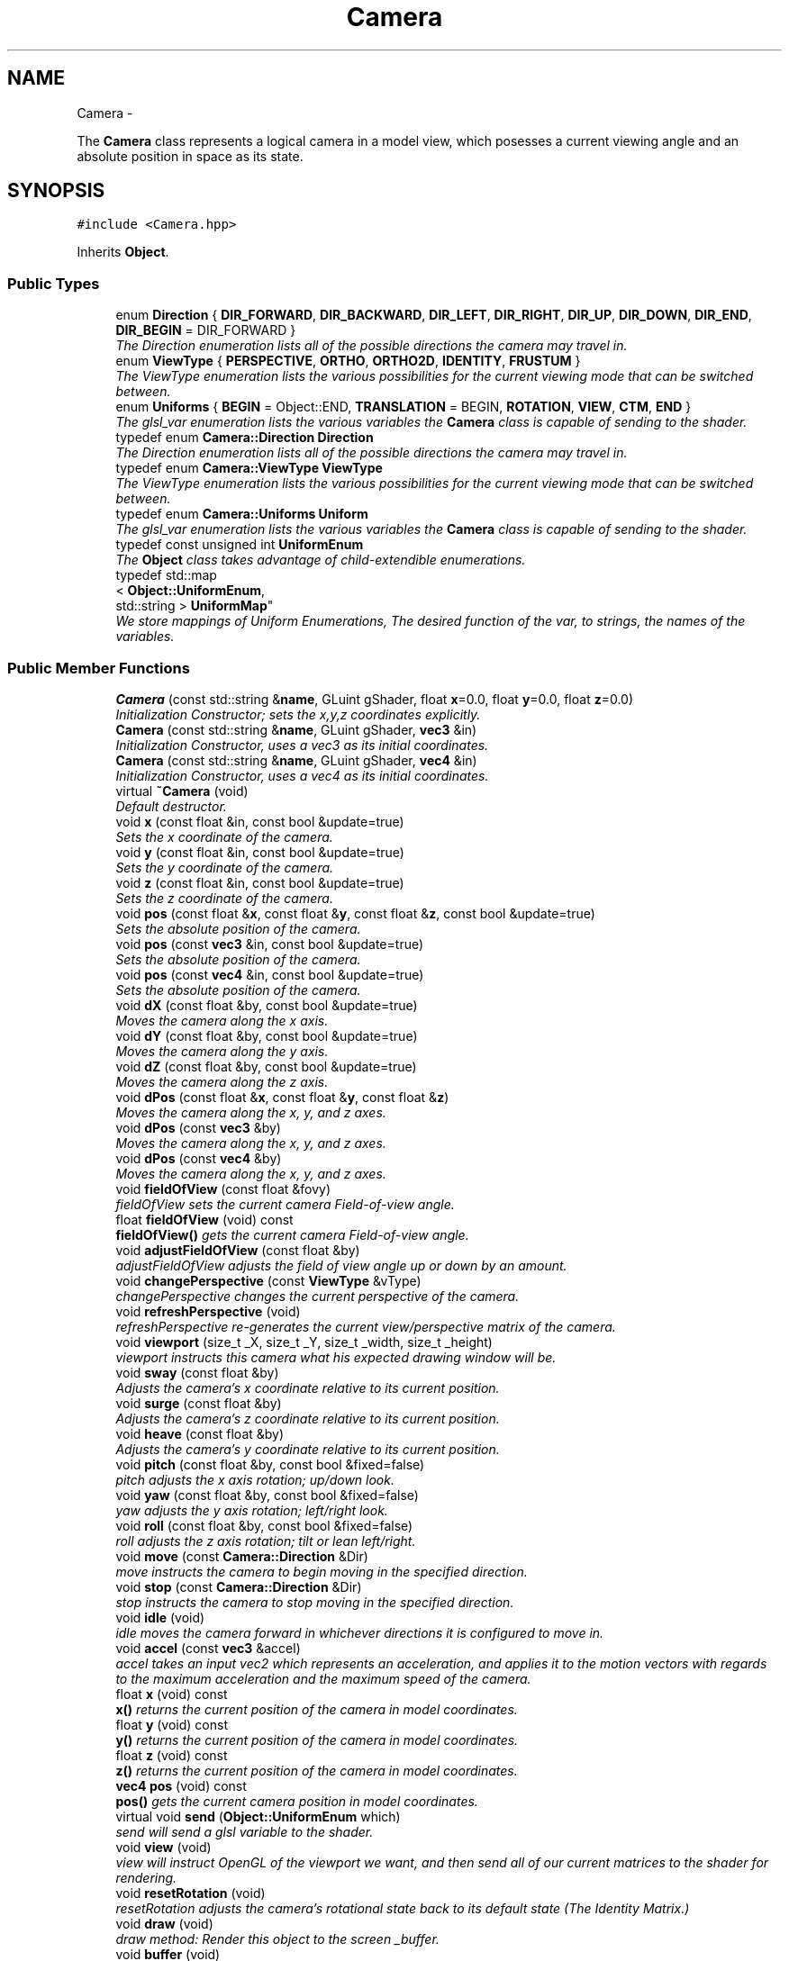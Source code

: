 .TH "Camera" 3 "Fri Mar 29 2013" "Version 31337" "HyperGrafx" \" -*- nroff -*-
.ad l
.nh
.SH NAME
Camera \- 
.PP
The \fBCamera\fP class represents a logical camera in a model view, which posesses a current viewing angle and an absolute position in space as its state\&.  

.SH SYNOPSIS
.br
.PP
.PP
\fC#include <Camera\&.hpp>\fP
.PP
Inherits \fBObject\fP\&.
.SS "Public Types"

.in +1c
.ti -1c
.RI "enum \fBDirection\fP { \fBDIR_FORWARD\fP, \fBDIR_BACKWARD\fP, \fBDIR_LEFT\fP, \fBDIR_RIGHT\fP, \fBDIR_UP\fP, \fBDIR_DOWN\fP, \fBDIR_END\fP, \fBDIR_BEGIN\fP =  DIR_FORWARD }"
.br
.RI "\fIThe Direction enumeration lists all of the possible directions the camera may travel in\&. \fP"
.ti -1c
.RI "enum \fBViewType\fP { \fBPERSPECTIVE\fP, \fBORTHO\fP, \fBORTHO2D\fP, \fBIDENTITY\fP, \fBFRUSTUM\fP }"
.br
.RI "\fIThe ViewType enumeration lists the various possibilities for the current viewing mode that can be switched between\&. \fP"
.ti -1c
.RI "enum \fBUniforms\fP { \fBBEGIN\fP =  Object::END, \fBTRANSLATION\fP =  BEGIN, \fBROTATION\fP, \fBVIEW\fP, \fBCTM\fP, \fBEND\fP }"
.br
.RI "\fIThe glsl_var enumeration lists the various variables the \fBCamera\fP class is capable of sending to the shader\&. \fP"
.ti -1c
.RI "typedef enum \fBCamera::Direction\fP \fBDirection\fP"
.br
.RI "\fIThe Direction enumeration lists all of the possible directions the camera may travel in\&. \fP"
.ti -1c
.RI "typedef enum \fBCamera::ViewType\fP \fBViewType\fP"
.br
.RI "\fIThe ViewType enumeration lists the various possibilities for the current viewing mode that can be switched between\&. \fP"
.ti -1c
.RI "typedef enum \fBCamera::Uniforms\fP \fBUniform\fP"
.br
.RI "\fIThe glsl_var enumeration lists the various variables the \fBCamera\fP class is capable of sending to the shader\&. \fP"
.ti -1c
.RI "typedef const unsigned int \fBUniformEnum\fP"
.br
.RI "\fIThe \fBObject\fP class takes advantage of child-extendible enumerations\&. \fP"
.ti -1c
.RI "typedef std::map
.br
< \fBObject::UniformEnum\fP, 
.br
std::string > \fBUniformMap\fP"
.br
.RI "\fIWe store mappings of Uniform Enumerations, The desired function of the var, to strings, the names of the variables\&. \fP"
.in -1c
.SS "Public Member Functions"

.in +1c
.ti -1c
.RI "\fBCamera\fP (const std::string &\fBname\fP, GLuint gShader, float \fBx\fP=0\&.0, float \fBy\fP=0\&.0, float \fBz\fP=0\&.0)"
.br
.RI "\fIInitialization Constructor; sets the x,y,z coordinates explicitly\&. \fP"
.ti -1c
.RI "\fBCamera\fP (const std::string &\fBname\fP, GLuint gShader, \fBvec3\fP &in)"
.br
.RI "\fIInitialization Constructor, uses a vec3 as its initial coordinates\&. \fP"
.ti -1c
.RI "\fBCamera\fP (const std::string &\fBname\fP, GLuint gShader, \fBvec4\fP &in)"
.br
.RI "\fIInitialization Constructor, uses a vec4 as its initial coordinates\&. \fP"
.ti -1c
.RI "virtual \fB~Camera\fP (void)"
.br
.RI "\fIDefault destructor\&. \fP"
.ti -1c
.RI "void \fBx\fP (const float &in, const bool &update=true)"
.br
.RI "\fISets the x coordinate of the camera\&. \fP"
.ti -1c
.RI "void \fBy\fP (const float &in, const bool &update=true)"
.br
.RI "\fISets the y coordinate of the camera\&. \fP"
.ti -1c
.RI "void \fBz\fP (const float &in, const bool &update=true)"
.br
.RI "\fISets the z coordinate of the camera\&. \fP"
.ti -1c
.RI "void \fBpos\fP (const float &\fBx\fP, const float &\fBy\fP, const float &\fBz\fP, const bool &update=true)"
.br
.RI "\fISets the absolute position of the camera\&. \fP"
.ti -1c
.RI "void \fBpos\fP (const \fBvec3\fP &in, const bool &update=true)"
.br
.RI "\fISets the absolute position of the camera\&. \fP"
.ti -1c
.RI "void \fBpos\fP (const \fBvec4\fP &in, const bool &update=true)"
.br
.RI "\fISets the absolute position of the camera\&. \fP"
.ti -1c
.RI "void \fBdX\fP (const float &by, const bool &update=true)"
.br
.RI "\fIMoves the camera along the x axis\&. \fP"
.ti -1c
.RI "void \fBdY\fP (const float &by, const bool &update=true)"
.br
.RI "\fIMoves the camera along the y axis\&. \fP"
.ti -1c
.RI "void \fBdZ\fP (const float &by, const bool &update=true)"
.br
.RI "\fIMoves the camera along the z axis\&. \fP"
.ti -1c
.RI "void \fBdPos\fP (const float &\fBx\fP, const float &\fBy\fP, const float &\fBz\fP)"
.br
.RI "\fIMoves the camera along the x, y, and z axes\&. \fP"
.ti -1c
.RI "void \fBdPos\fP (const \fBvec3\fP &by)"
.br
.RI "\fIMoves the camera along the x, y, and z axes\&. \fP"
.ti -1c
.RI "void \fBdPos\fP (const \fBvec4\fP &by)"
.br
.RI "\fIMoves the camera along the x, y, and z axes\&. \fP"
.ti -1c
.RI "void \fBfieldOfView\fP (const float &fovy)"
.br
.RI "\fIfieldOfView sets the current camera Field-of-view angle\&. \fP"
.ti -1c
.RI "float \fBfieldOfView\fP (void) const "
.br
.RI "\fI\fBfieldOfView()\fP gets the current camera Field-of-view angle\&. \fP"
.ti -1c
.RI "void \fBadjustFieldOfView\fP (const float &by)"
.br
.RI "\fIadjustFieldOfView adjusts the field of view angle up or down by an amount\&. \fP"
.ti -1c
.RI "void \fBchangePerspective\fP (const \fBViewType\fP &vType)"
.br
.RI "\fIchangePerspective changes the current perspective of the camera\&. \fP"
.ti -1c
.RI "void \fBrefreshPerspective\fP (void)"
.br
.RI "\fIrefreshPerspective re-generates the current view/perspective matrix of the camera\&. \fP"
.ti -1c
.RI "void \fBviewport\fP (size_t _X, size_t _Y, size_t _width, size_t _height)"
.br
.RI "\fIviewport instructs this camera what his expected drawing window will be\&. \fP"
.ti -1c
.RI "void \fBsway\fP (const float &by)"
.br
.RI "\fIAdjusts the camera's x coordinate relative to its current position\&. \fP"
.ti -1c
.RI "void \fBsurge\fP (const float &by)"
.br
.RI "\fIAdjusts the camera's z coordinate relative to its current position\&. \fP"
.ti -1c
.RI "void \fBheave\fP (const float &by)"
.br
.RI "\fIAdjusts the camera's y coordinate relative to its current position\&. \fP"
.ti -1c
.RI "void \fBpitch\fP (const float &by, const bool &fixed=false)"
.br
.RI "\fIpitch adjusts the x axis rotation; up/down look\&. \fP"
.ti -1c
.RI "void \fByaw\fP (const float &by, const bool &fixed=false)"
.br
.RI "\fIyaw adjusts the y axis rotation; left/right look\&. \fP"
.ti -1c
.RI "void \fBroll\fP (const float &by, const bool &fixed=false)"
.br
.RI "\fIroll adjusts the z axis rotation; tilt or lean left/right\&. \fP"
.ti -1c
.RI "void \fBmove\fP (const \fBCamera::Direction\fP &Dir)"
.br
.RI "\fImove instructs the camera to begin moving in the specified direction\&. \fP"
.ti -1c
.RI "void \fBstop\fP (const \fBCamera::Direction\fP &Dir)"
.br
.RI "\fIstop instructs the camera to stop moving in the specified direction\&. \fP"
.ti -1c
.RI "void \fBidle\fP (void)"
.br
.RI "\fIidle moves the camera forward in whichever directions it is configured to move in\&. \fP"
.ti -1c
.RI "void \fBaccel\fP (const \fBvec3\fP &accel)"
.br
.RI "\fIaccel takes an input vec2 which represents an acceleration, and applies it to the motion vectors with regards to the maximum acceleration and the maximum speed of the camera\&. \fP"
.ti -1c
.RI "float \fBx\fP (void) const "
.br
.RI "\fI\fBx()\fP returns the current position of the camera in model coordinates\&. \fP"
.ti -1c
.RI "float \fBy\fP (void) const "
.br
.RI "\fI\fBy()\fP returns the current position of the camera in model coordinates\&. \fP"
.ti -1c
.RI "float \fBz\fP (void) const "
.br
.RI "\fI\fBz()\fP returns the current position of the camera in model coordinates\&. \fP"
.ti -1c
.RI "\fBvec4\fP \fBpos\fP (void) const "
.br
.RI "\fI\fBpos()\fP gets the current camera position in model coordinates\&. \fP"
.ti -1c
.RI "virtual void \fBsend\fP (\fBObject::UniformEnum\fP which)"
.br
.RI "\fIsend will send a glsl variable to the shader\&. \fP"
.ti -1c
.RI "void \fBview\fP (void)"
.br
.RI "\fIview will instruct OpenGL of the viewport we want, and then send all of our current matrices to the shader for rendering\&. \fP"
.ti -1c
.RI "void \fBresetRotation\fP (void)"
.br
.RI "\fIresetRotation adjusts the camera's rotational state back to its default state (The Identity Matrix\&.) \fP"
.ti -1c
.RI "void \fBdraw\fP (void)"
.br
.RI "\fIdraw method: Render this object to the screen _buffer\&. \fP"
.ti -1c
.RI "void \fBbuffer\fP (void)"
.br
.RI "\fIbuffer all of our data: Vertices, TexUVs, Normals, Indices, Colors and Morph Buffers\&. \fP"
.ti -1c
.RI "void \fBbufferMorphOnly\fP (void)"
.br
.RI "\fIbuffer only the Morph-related buffers\&. \fP"
.ti -1c
.RI "void \fBdrawMode\fP (GLenum new_mode)"
.br
.RI "\fISelect a new OpenGL draw mode for this \fBObject\fP\&. \fP"
.ti -1c
.RI "void \fBtexture\fP (const char **filename)"
.br
.RI "\fIFIXME: This is a junk, nonflexible method\&. \fP"
.ti -1c
.RI "const std::string & \fBname\fP (void) const "
.br
.RI "\fIRetrieve the _name of this \fBObject\fP\&. \fP"
.ti -1c
.RI "virtual void \fBlink\fP (\fBUniformEnum\fP which, const std::string &\fBname\fP)"
.br
.RI "\fIlink a specified Uniform against the shader's variable _name\&. \fP"
.ti -1c
.RI "virtual GLuint \fBshader\fP (void)"
.br
.RI "\fIReturns the \fBObject\fP's current shader\&. \fP"
.ti -1c
.RI "virtual void \fBshader\fP (GLuint newShader)"
.br
.RI "\fISets the shader to be used by this object\&. \fP"
.ti -1c
.RI "void \fBanimation\fP (void(*anim_func)(\fBTransCache\fP &arg))"
.br
.RI "\fIApply an animation callback function to this \fBObject\fP\&. \fP"
.ti -1c
.RI "void \fBpropagate\fP (void)"
.br
.RI "\fIScene-graph changes are not automatically applied to children\&. \fP"
.ti -1c
.RI "\fBvec4\fP \fBposition\fP () const "
.br
.RI "\fIObtain the vec4 representative of the \fBObject\fP's current position in space\&. \fP"
.ti -1c
.RI "\fBObject\fP * \fBmorphTarget\fP () const "
.br
.RI "\fIRetrieve a pointer to this object's morph target\&. \fP"
.ti -1c
.RI "\fBObject\fP * \fBgenMorphTarget\fP (GLuint \fBshader\fP)"
.br
.RI "\fIInstantiate a new morphing target\&. \fP"
.ti -1c
.RI "float \fBmorphPercentage\fP () const "
.br
.RI "\fIRetrieve the morph Percentage of this object\&. \fP"
.ti -1c
.RI "void \fBmorphPercentage\fP (const float newPercentage)"
.br
.RI "\fISet the morph percentage of this \fBObject\fP\&. \fP"
.ti -1c
.RI "void \fBdestroyMorphTarget\fP ()"
.br
.RI "\fIObliterate the morph target for this object\&. \fP"
.ti -1c
.RI "int \fBnumberOfPoints\fP ()"
.br
.RI "\fIRetrieve the number of _vertices this object has\&. \fP"
.ti -1c
.RI "void \fBtextureID\fP (GLint newTextureID)"
.br
.RI "\fISet the \fBTexture\fP ID / \fBTexture\fP Unit for this \fBObject\fP\&. \fP"
.ti -1c
.RI "\fBObject\fP * \fBaddObject\fP (const std::string &objName, GLuint Object_Shader=0)"
.br
.RI "\fIaddObject creates a new \fBObject\fP with the given name and, optionally, a specified shader and adds it to the \fBScene\fP graph\&. \fP"
.ti -1c
.RI "void \fBdelObject\fP (const std::string &objName)"
.br
.RI "\fIdelObject will remove from the \fBScene\fP graph the object with the given name\&. \fP"
.ti -1c
.RI "void \fBdelObject\fP (void)"
.br
.RI "\fIdelObject with no parameters will delete the first \fBObject\fP in the \fBScene\fP\&. \fP"
.ti -1c
.RI "void \fBpopObject\fP (void)"
.br
.RI "\fIpopObject deletes the last \fBObject\fP in the \fBScene\fP\&. \fP"
.ti -1c
.RI "\fBObject\fP * \fBnext\fP (void)"
.br
.ti -1c
.RI "\fBObject\fP * \fBprev\fP (void)"
.br
.ti -1c
.RI "\fBObject\fP * \fBactive\fP (void) const "
.br
.ti -1c
.RI "\fBObject\fP * \fBoperator[]\fP (const std::string &objname)"
.br
.ti -1c
.RI "void \fBinsertObject\fP (\fBObject\fP *obj)"
.br
.RI "\fIRegister a created object with the scene graph\&. \fP"
.in -1c
.SS "Public Attributes"

.in +1c
.ti -1c
.RI "std::vector< \fBAngel::vec4\fP > \fB_vertices\fP"
.br
.RI "\fIvertex buffer\&. \fP"
.ti -1c
.RI "std::vector< \fBAngel::vec3\fP > \fB_normals\fP"
.br
.RI "\fINormals buffer\&. \fP"
.ti -1c
.RI "std::vector< unsigned int > \fB_indices\fP"
.br
.RI "\fIDraw Order Index buffer\&. \fP"
.ti -1c
.RI "std::vector< \fBAngel::vec4\fP > \fB_colors\fP"
.br
.RI "\fIColors buffer\&. \fP"
.ti -1c
.RI "std::vector< \fBAngel::vec2\fP > \fB_texUVs\fP"
.br
.RI "\fI\fBTexture\fP Coordinates buffer\&. \fP"
.ti -1c
.RI "\fBTransCache\fP \fB_trans\fP"
.br
.RI "\fIThe _trans cache encompasses the current transformational state of this object\&. \fP"
.in -1c
.SS "Protected Member Functions"

.in +1c
.ti -1c
.RI "void \fBdeleteObject\fP (\fBObject\fP *obj)"
.br
.RI "\fIVery seriously delete a child object and free his memory\&. \fP"
.in -1c
.SS "Protected Attributes"

.in +1c
.ti -1c
.RI "std::string \fB_name\fP"
.br
.RI "\fI_name is used as an identifying handle for the object\&. \fP"
.ti -1c
.RI "GLuint \fB_vao\fP"
.br
.RI "\fIVertex Array \fBObject\fP handle identifying our buffers/object\&. \fP"
.ti -1c
.RI "GLuint \fB_buffer\fP [\fBNUM_BUFFERS\fP]"
.br
.RI "\fIHandles to our buffers (Vertices, TexUVs, etc\&.) \fP"
.ti -1c
.RI "GLenum \fB_drawMode\fP"
.br
.RI "\fIDrawing mode for this object\&. \fP"
.ti -1c
.RI "bool \fB_isTextured\fP"
.br
.RI "\fIIs this object textured? \fP"
.ti -1c
.RI "float \fB_morphPercentage\fP"
.br
.RI "\fIThe percentage of the morph\&. \fP"
.ti -1c
.RI "\fBObject\fP * \fB_morphTarget\fP"
.br
.RI "\fIA pointer to the object we wish to morph into\&. \fP"
.ti -1c
.RI "std::map< \fBObject::UniformEnum\fP, 
.br
std::string > \fB_uniformMap\fP"
.br
.RI "\fIA map between Uniform variable functions and the actual uniform variable names\&. \fP"
.ti -1c
.RI "std::vector< GLint > \fB_handles\fP"
.br
.RI "\fIHandles to Uniforms on the shader\&. \fP"
.ti -1c
.RI "GLint \fB_textureID\fP"
.br
.RI "\fIThe texture unit index this \fBObject\fP uses\&. \fP"
.ti -1c
.RI "std::list< \fBObject\fP * > \fB_list\fP"
.br
.RI "\fIFor the purposes of rapid propagation of scene-graph changes, \fBObject\fP pointers are stored in a regular flat list\&. \fP"
.ti -1c
.RI "std::map< std::string, \fBObject\fP * > \fB_map\fP"
.br
.RI "\fIFor the purposes of accessing named objects quickly, though, objects are also re-stored in an associative map\&. \fP"
.ti -1c
.RI "std::list< \fBObject\fP * >::iterator \fB_currentObj\fP"
.br
.RI "\fIWe keep an iterator on-hand that references what the scene considers to be it's active, current object\&. \fP"
.ti -1c
.RI "GLuint \fB_gShader\fP"
.br
.RI "\fIA handle to a shader program to be used as the default shader for new children objects added to the scene\&. \fP"
.in -1c
.SS "Private Member Functions"

.in +1c
.ti -1c
.RI "void \fBadjustRotation\fP (const \fBmat4\fP &adjustment, const bool &fixed=false)"
.br
.RI "\fIadjustRotation is an internal function that rotates the camera\&. \fP"
.ti -1c
.RI "void \fBcommonInit\fP (void)"
.br
.RI "\fIcommonInit is a private function that initializes local object attributes\&. \fP"
.in -1c
.SS "Private Attributes"

.in +1c
.ti -1c
.RI "\fBmat4\fP \fB_view\fP"
.br
.RI "\fIThe current view matrix (defaultly perspective) for this camera\&. \fP"
.ti -1c
.RI "\fBTransCache\fP \fB_ctm\fP"
.br
.RI "\fIThe Current \fBTransformation\fP state for this \fBCamera\fP\&. \fP"
.ti -1c
.RI "\fBViewType\fP \fB_currentView\fP"
.br
.RI "\fIThe current viewing mode type\&. \fP"
.ti -1c
.RI "GLfloat \fB_speed\fP"
.br
.RI "\fICurrent Speed of camera motion\&. \fP"
.ti -1c
.RI "\fBvec3\fP \fB_velocity\fP"
.br
.RI "\fICurrent Velocity of camera motion\&. \fP"
.ti -1c
.RI "GLfloat \fB_speed_cap\fP"
.br
.RI "\fICurrent Speed Capacity: (speed/MaxSpeed) \fP"
.ti -1c
.RI "GLfloat \fB_maxAccel\fP"
.br
.RI "\fIMaximum Acceleration Magnitude\&. \fP"
.ti -1c
.RI "GLfloat \fB_maxSpeed\fP"
.br
.RI "\fIMaximum Speed\&. \fP"
.ti -1c
.RI "GLfloat \fB_frictionMagnitude\fP"
.br
.RI "\fIFriction\&. \fP"
.ti -1c
.RI "GLfloat \fB_aspectRatio\fP"
.br
.RI "\fICurrent aspect ratio for certain perspectives\&. \fP"
.ti -1c
.RI "GLfloat \fB_fovy\fP"
.br
.RI "\fICurrent field-of-view angle for perspective view\&. \fP"
.ti -1c
.RI "\fBAngel::vec2\fP \fB_viewportSize\fP"
.br
.RI "\fI\fBCamera\fP's Drawbox Width and Height\&. \fP"
.ti -1c
.RI "\fBAngel::vec2\fP \fB_viewportPosition\fP"
.br
.RI "\fI\fBCamera\fP's Drawbox x,y Coordinate (Upper-Left Pixel) \fP"
.ti -1c
.RI "bool \fB_motion\fP [Camera::DIR_END]"
.br
.RI "\fIBooleans correlating to the different motion directions\&. \fP"
.in -1c
.SH "Detailed Description"
.PP 
The \fBCamera\fP class represents a logical camera in a model view, which posesses a current viewing angle and an absolute position in space as its state\&. 

\fBAuthor:\fP
.RS 4
John Huston, jhuston@cs.uml.edu 
.RE
.PP
\fBSince:\fP
.RS 4
16 Nov 2012
.RE
.PP
Functions are provided to adjust the rotation according to \fBpitch()\fP, \fByaw()\fP and \fBroll()\fP motions; \fBsurge()\fP, \fBsway()\fP, and \fBheave()\fP are provided to adjust position in space\&.
.PP
\fBmove()\fP, \fBstop()\fP, and \fBidle()\fP are provided to help the camera automatically move along the x, y, or z axes\&. 
.PP
Definition at line 37 of file Camera\&.hpp\&.
.SH "Member Typedef Documentation"
.PP 
.SS "typedef enum \fBCamera::Direction\fP  \fBCamera::Direction\fP"

.PP
The Direction enumeration lists all of the possible directions the camera may travel in\&. 'BEGIN' and 'END' are special sentinel directions for the purposes of iteration, and are ignored by any functions that accept a Direction\&. 
.SS "typedef enum \fBCamera::Uniforms\fP  \fBCamera::Uniform\fP"

.PP
The glsl_var enumeration lists the various variables the \fBCamera\fP class is capable of sending to the shader\&. The NumGlslVars variable is a sentinel value that is ignored by any functions that accept a glsl_var\&. 
.SS "typedef const unsigned int \fBObject::UniformEnum\fP\fC [inherited]\fP"

.PP
The \fBObject\fP class takes advantage of child-extendible enumerations\&. We create an alias here for sake of ease\&. 
.PP
Definition at line 62 of file Object\&.hpp\&.
.SS "typedef std::map< \fBObject::UniformEnum\fP, std::string > \fBObject::UniformMap\fP\fC [inherited]\fP"

.PP
We store mappings of Uniform Enumerations, The desired function of the var, to strings, the names of the variables\&. This is utilized if we ever switch this object's shader, so we can re-associate with the correct uniform locations\&. 
.PP
Definition at line 70 of file Object\&.hpp\&.
.SS "typedef enum \fBCamera::ViewType\fP  \fBCamera::ViewType\fP"

.PP
The ViewType enumeration lists the various possibilities for the current viewing mode that can be switched between\&. The default is PERSPECTIVE\&. 
.SH "Member Enumeration Documentation"
.PP 
.SS "enum \fBCamera::Direction\fP"

.PP
The Direction enumeration lists all of the possible directions the camera may travel in\&. 'BEGIN' and 'END' are special sentinel directions for the purposes of iteration, and are ignored by any functions that accept a Direction\&. 
.PP
Definition at line 47 of file Camera\&.hpp\&.
.SS "enum \fBCamera::Uniforms\fP"

.PP
The glsl_var enumeration lists the various variables the \fBCamera\fP class is capable of sending to the shader\&. The NumGlslVars variable is a sentinel value that is ignored by any functions that accept a glsl_var\&. 
.PP
Definition at line 73 of file Camera\&.hpp\&.
.SS "enum \fBCamera::ViewType\fP"

.PP
The ViewType enumeration lists the various possibilities for the current viewing mode that can be switched between\&. The default is PERSPECTIVE\&. 
.PP
Definition at line 63 of file Camera\&.hpp\&.
.SH "Constructor & Destructor Documentation"
.PP 
.SS "Camera::Camera (const std::string &name, GLuintgShader, floatx = \fC0\&.0\fP, floaty = \fC0\&.0\fP, floatz = \fC0\&.0\fP)"

.PP
Initialization Constructor; sets the x,y,z coordinates explicitly\&. \fBParameters:\fP
.RS 4
\fIname\fP The name of this Camera/Object\&. 
.br
\fIgShader\fP A handle to this camera's associated shader object\&. 
.br
\fIx\fP The initial x coordinate\&. 
.br
\fIy\fP The initial y coordinate\&. 
.br
\fIz\fP The initial z coordinate\&. 
.RE
.PP

.PP
Definition at line 45 of file Camera\&.cpp\&.
.SS "Camera::Camera (const std::string &name, GLuintgShader, \fBvec3\fP &in)"

.PP
Initialization Constructor, uses a vec3 as its initial coordinates\&. \fBParameters:\fP
.RS 4
\fIname\fP The name of this Camera/Object\&. 
.br
\fIgShader\fP A handle to this camera's associated shader object\&. 
.br
\fIin\fP A vec3 representing the initial coordinates\&. 
.RE
.PP

.PP
Definition at line 52 of file Camera\&.cpp\&.
.SS "Camera::Camera (const std::string &name, GLuintgShader, \fBvec4\fP &in)"

.PP
Initialization Constructor, uses a vec4 as its initial coordinates\&. \fBParameters:\fP
.RS 4
\fIname\fP The name of this Camera/Object\&. 
.br
\fIgShader\fP A handle to this camera's associated shader object\&. 
.br
\fIin\fP A vec4 representing the initial coordinates\&. The w component is ignored\&. 
.RE
.PP

.PP
Definition at line 58 of file Camera\&.cpp\&.
.SS "Camera::~Camera (void)\fC [virtual]\fP"

.PP
Default destructor\&. Defined only to allow inheritance\&. 
.PP
Definition at line 64 of file Camera\&.cpp\&.
.SH "Member Function Documentation"
.PP 
.SS "void Camera::accel (const \fBvec3\fP &accel)"

.PP
accel takes an input vec2 which represents an acceleration, and applies it to the motion vectors with regards to the maximum acceleration and the maximum speed of the camera\&. \fBParameters:\fP
.RS 4
\fIaccel\fP The vec3 which represents the (x,y,z) acceleration, where x,y,z are [-1,1]\&. 
.RE
.PP
\fBReturns:\fP
.RS 4
Void\&. 
.RE
.PP

.PP
Definition at line 223 of file Camera\&.cpp\&.
.SS "\fBObject\fP * Scene::addObject (const std::string &objName, GLuintshader = \fC0\fP)\fC [inherited]\fP"

.PP
addObject creates a new \fBObject\fP with the given name and, optionally, a specified shader and adds it to the \fBScene\fP graph\&. If no shader is given, a default shader MUST have been specified for the \fBScene\fP prior to the call\&.
.PP
\fBParameters:\fP
.RS 4
\fIobjName\fP The name of the new \fBObject\fP to add\&. 
.br
\fIObject_Shader\fP The shader that should be used to render this object\&. 
.RE
.PP
\fBReturns:\fP
.RS 4
A pointer to the new \fBObject\fP\&. 
.RE
.PP

.PP
Definition at line 77 of file Scene\&.cpp\&.
.SS "void Camera::adjustFieldOfView (const float &by)"

.PP
adjustFieldOfView adjusts the field of view angle up or down by an amount\&. \fBParameters:\fP
.RS 4
\fIby\fP The float to adjust the fieldOfView angle by\&. 
.RE
.PP
\fBReturns:\fP
.RS 4
Void\&. 
.RE
.PP

.PP
Definition at line 392 of file Camera\&.cpp\&.
.SS "void Camera::adjustRotation (const \fBmat4\fP &adjustment, const bool &fixed = \fCfalse\fP)\fC [private]\fP"

.PP
adjustRotation is an internal function that rotates the camera\&. Technically, any transformation, not just a rotation, is possible\&. 
.PP
\fBParameters:\fP
.RS 4
\fIadjustment\fP The 4x4 matrix to transform the CTM by\&. 
.br
\fIfixed\fP Should this rotation be fixed about the origin? 
.RE
.PP
\fBReturns:\fP
.RS 4
Void\&. 
.RE
.PP

.PP
Definition at line 148 of file Camera\&.cpp\&.
.SS "void Object::animation (void(*)(\fBTransCache\fP &arg)anim_func)\fC [inherited]\fP"

.PP
Apply an animation callback function to this \fBObject\fP\&. Works once only: Does not save the function or automatically run on idle\&. 
.PP
\fBParameters:\fP
.RS 4
\fIanim_func\fP The transformation/animation function to apply\&. 
.RE
.PP

.PP
Definition at line 443 of file Object\&.cpp\&.
.SS "void Camera::changePerspective (const \fBViewType\fP &vType)"

.PP
changePerspective changes the current perspective of the camera\&. \fBParameters:\fP
.RS 4
\fIvType\fP Which perspective to use\&. see enum ViewType for possibilities\&. 
.RE
.PP
\fBReturns:\fP
.RS 4
Void\&. 
.RE
.PP

.PP
Definition at line 359 of file Camera\&.cpp\&.
.SS "void Camera::commonInit (void)\fC [private]\fP"

.PP
commonInit is a private function that initializes local object attributes\&. It should be called by all available constructors\&. 
.PP
\fBReturns:\fP
.RS 4
Void\&. 
.RE
.PP

.PP
Definition at line 19 of file Camera\&.cpp\&.
.SS "void Scene::deleteObject (\fBObject\fP *obj)\fC [protected]\fP, \fC [inherited]\fP"

.PP
Very seriously delete a child object and free his memory\&. deleteObject is the actual implementation function that will remove an \fBObject\fP from the \fBScene\fP list and \fBScene\fP map, then free the object\&.
.PP
\fBParameters:\fP
.RS 4
\fIobj\fP The object to delete\&.
.br
\fIobj\fP The pointer to the object to free\&. 
.RE
.PP

.PP
Definition at line 129 of file Scene\&.cpp\&.
.SS "void Scene::delObject (const std::string &objName)\fC [inherited]\fP"

.PP
delObject will remove from the \fBScene\fP graph the object with the given name\&. \fBParameters:\fP
.RS 4
\fIobjName\fP Name of the \fBObject\fP to delete\&. 
.RE
.PP

.PP
Definition at line 99 of file Scene\&.cpp\&.
.SS "void Camera::dPos (const float &x, const float &y, const float &z)"

.PP
Moves the camera along the x, y, and z axes\&. \fBParameters:\fP
.RS 4
\fIx\fP the x-axis displacement\&. 
.br
\fIy\fP the y-axis displacement\&. 
.br
\fIz\fP the z-axis displacement\&. 
.RE
.PP
\fBReturns:\fP
.RS 4
Void\&. 
.RE
.PP

.PP
Definition at line 131 of file Camera\&.cpp\&.
.SS "void Camera::dPos (const \fBvec3\fP &by)"

.PP
Moves the camera along the x, y, and z axes\&. \fBParameters:\fP
.RS 4
\fIby\fP A vec3 containing the x, y, and z axis displacements\&. 
.RE
.PP
\fBReturns:\fP
.RS 4
Void\&. 
.RE
.PP

.PP
Definition at line 140 of file Camera\&.cpp\&.
.SS "void Camera::dPos (const \fBvec4\fP &by)"

.PP
Moves the camera along the x, y, and z axes\&. \fBParameters:\fP
.RS 4
\fIby\fP A vec4 containing the x, y, and z axis displacements\&. The w component is ignored\&. 
.RE
.PP
\fBReturns:\fP
.RS 4
Void\&. 
.RE
.PP

.PP
Definition at line 144 of file Camera\&.cpp\&.
.SS "void Object::drawMode (GLenumnew_mode)\fC [inherited]\fP"

.PP
Select a new OpenGL draw mode for this \fBObject\fP\&. Can be GL_LINES, GL_LINE_LOOP, GL_TRIANGLES, etc\&. 
.PP
\fBSee Also:\fP
.RS 4
http://www.opengl.org/wiki/Primitive 
.RE
.PP
\fBParameters:\fP
.RS 4
\fInew_mode\fP The primitive rendering mode to use\&. 
.RE
.PP

.PP
Definition at line 269 of file Object\&.cpp\&.
.SS "void Camera::dX (const float &by, const bool &update = \fCtrue\fP)"

.PP
Moves the camera along the x axis\&. \fBParameters:\fP
.RS 4
\fIby\fP The float value of the x-axis displacement\&. 
.br
\fIupdate\fP A boolean indicating whether or not to update the shader\&. update defaults to true\&. 
.RE
.PP
\fBReturns:\fP
.RS 4
void\&. 
.RE
.PP

.PP
Definition at line 119 of file Camera\&.cpp\&.
.SS "void Camera::dY (const float &by, const bool &update = \fCtrue\fP)"

.PP
Moves the camera along the y axis\&. \fBParameters:\fP
.RS 4
\fIby\fP The float value of the y-axis displacement\&. 
.br
\fIupdate\fP A boolean indicating whether or not to update the shader\&. update defaults to true\&. 
.RE
.PP
\fBReturns:\fP
.RS 4
Void\&. 
.RE
.PP

.PP
Definition at line 123 of file Camera\&.cpp\&.
.SS "void Camera::dZ (const float &by, const bool &update = \fCtrue\fP)"

.PP
Moves the camera along the z axis\&. \fBParameters:\fP
.RS 4
\fIby\fP The float value of the z-axis displacement\&. 
.br
\fIupdate\fP A boolean indicating whether or not to update the shader\&. update defaults to true\&. 
.RE
.PP
\fBReturns:\fP
.RS 4
Void\&. 
.RE
.PP

.PP
Definition at line 127 of file Camera\&.cpp\&.
.SS "void Camera::fieldOfView (const float &fovy)"

.PP
fieldOfView sets the current camera Field-of-view angle\&. This function will send the new perspective matrix to the shader\&. 
.PP
\fBParameters:\fP
.RS 4
\fIfovy\fP The new field of view angle\&. 
.RE
.PP
\fBReturns:\fP
.RS 4
Void\&. 
.RE
.PP

.PP
Definition at line 354 of file Camera\&.cpp\&.
.SS "float Camera::fieldOfView (void) const"

.PP
\fBfieldOfView()\fP gets the current camera Field-of-view angle\&. \fBReturns:\fP
.RS 4
A float that is the y axis viewing angle\&. 
.RE
.PP

.PP
Definition at line 350 of file Camera\&.cpp\&.
.SS "\fBObject\fP * Object::genMorphTarget (GLuintshader)\fC [inherited]\fP"

.PP
Instantiate a new morphing target\&. \fBParameters:\fP
.RS 4
\fIshader\fP The shader to use for the new morphing target\&. NOT USED for rendering the object, but Objects cannot be instantiated without a shader, so here it is\&.
.RE
.PP
\fBReturns:\fP
.RS 4
A pointer to the newly created target\&. 
.RE
.PP

.PP
Definition at line 503 of file Object\&.cpp\&.
.SS "void Camera::heave (const float &by)"

.PP
Adjusts the camera's y coordinate relative to its current position\&. Positive values move the camera up, and negative values move the camera down\&. 
.PP
\fBParameters:\fP
.RS 4
\fIby\fP The float to adjust the y coordinate by\&. 
.RE
.PP
\fBReturns:\fP
.RS 4
Void\&. 
.RE
.PP

.PP
Definition at line 194 of file Camera\&.cpp\&.
.SS "void Camera::idle (void)"

.PP
idle moves the camera forward in whichever directions it is configured to move in\&. Call it in the glut idle function\&. 
.PP
\fBReturns:\fP
.RS 4
Void\&. 
.RE
.PP

.PP
Definition at line 280 of file Camera\&.cpp\&.
.SS "void Scene::insertObject (\fBObject\fP *obj)\fC [inherited]\fP"

.PP
Register a created object with the scene graph\&. \fBParameters:\fP
.RS 4
\fIname\fP The name of the object (For the associative map), 
.br
\fIobj\fP The \fBObject\fP pointer to add to the scene\&. 
.RE
.PP

.PP
Definition at line 118 of file Scene\&.cpp\&.
.SS "void Object::link (\fBUniformEnum\fPwhich, const std::string &name)\fC [virtual]\fP, \fC [inherited]\fP"

.PP
link a specified Uniform against the shader's variable _name\&. \fBParameters:\fP
.RS 4
\fIwhich\fP The Uniform to link\&. 
.br
\fIname\fP The variable _name on the shader\&. 
.RE
.PP

.PP
Definition at line 345 of file Object\&.cpp\&.
.SS "float Object::morphPercentage (void) const\fC [inherited]\fP"

.PP
Retrieve the morph Percentage of this object\&. \fBReturns:\fP
.RS 4
The morph percentage, as a float\&. 
.RE
.PP

.PP
Definition at line 515 of file Object\&.cpp\&.
.SS "void Object::morphPercentage (const floatnewPercentage)\fC [inherited]\fP"

.PP
Set the morph percentage of this \fBObject\fP\&. \fBParameters:\fP
.RS 4
\fInewPercentage\fP The new morphing percentage\&. 
.RE
.PP

.PP
Definition at line 524 of file Object\&.cpp\&.
.SS "\fBObject\fP * Object::morphTarget (void) const\fC [inherited]\fP"

.PP
Retrieve a pointer to this object's morph target\&. \fBReturns:\fP
.RS 4
An \fBObject\fP pointer to the morph target\&. 
.RE
.PP

.PP
Definition at line 489 of file Object\&.cpp\&.
.SS "void Camera::move (const \fBCamera::Direction\fP &Dir)"

.PP
move instructs the camera to begin moving in the specified direction\&. \fBParameters:\fP
.RS 4
\fIDir\fP The direction in which to move\&. Can be any direction in the enumerated type \fBCamera::Direction\fP\&. 
.RE
.PP
\fBReturns:\fP
.RS 4
Void\&. 
.RE
.PP

.PP
Definition at line 272 of file Camera\&.cpp\&.
.SS "const std::string & Object::name (void) const\fC [inherited]\fP"

.PP
Retrieve the _name of this \fBObject\fP\&. \fBReturns:\fP
.RS 4
The _name of this \fBObject\fP\&. 
.RE
.PP

.PP
Definition at line 333 of file Object\&.cpp\&.
.SS "int Object::numberOfPoints (void)\fC [inherited]\fP"

.PP
Retrieve the number of _vertices this object has\&. \fBReturns:\fP
.RS 4
An integer representing the number of vertices the object has\&. 
.RE
.PP

.PP
Definition at line 544 of file Object\&.cpp\&.
.SS "void Camera::pitch (const float &by, const bool &fixed = \fCfalse\fP)"

.PP
pitch adjusts the x axis rotation; up/down look\&. A positive value represents looking up, while a negative value represents looking down\&. 
.PP
\fBParameters:\fP
.RS 4
\fIby\fP A float, in degrees, to adjust the pitch by\&. 
.br
\fIfixed\fP Should this rotation be fixed about the origin? 
.RE
.PP
\fBReturns:\fP
.RS 4
Void\&. 
.RE
.PP

.PP
Definition at line 198 of file Camera\&.cpp\&.
.SS "void Camera::pos (const float &x, const float &y, const float &z, const bool &update = \fCtrue\fP)"

.PP
Sets the absolute position of the camera\&. \fBParameters:\fP
.RS 4
\fIx\fP The new x coordinate of the camera\&. 
.br
\fIy\fP The new y coordinate of the camera\&. 
.br
\fIz\fP The new z coordinate of the camera\&. 
.br
\fIupdate\fP Whether or not to update the shader with the new coordinates\&. 
.RE
.PP
\fBReturns:\fP
.RS 4
Void\&. 
.RE
.PP

.PP
Definition at line 99 of file Camera\&.cpp\&.
.SS "void Camera::pos (const \fBvec3\fP &in, const bool &update = \fCtrue\fP)"

.PP
Sets the absolute position of the camera\&. \fBParameters:\fP
.RS 4
\fIin\fP A vec3 containing the x, y, and z coordinates to set the camera to\&. 
.br
\fIupdate\fP Whether or not to update the shader with the new coordinates\&. 
.RE
.PP
\fBReturns:\fP
.RS 4
Void\&. 
.RE
.PP

.PP
Definition at line 115 of file Camera\&.cpp\&.
.SS "void Camera::pos (const \fBvec4\fP &in, const bool &update = \fCtrue\fP)"

.PP
Sets the absolute position of the camera\&. \fBParameters:\fP
.RS 4
\fIin\fP A vec4 containing the x, y, and z coordinates to set the camera to\&. The w coordinate is ignored\&. 
.br
\fIupdate\fP Whether or not to update the shader with the new coordinates\&. 
.RE
.PP
\fBReturns:\fP
.RS 4
Void\&. 
.RE
.PP

.PP
Definition at line 111 of file Camera\&.cpp\&.
.SS "\fBvec4\fP Camera::pos (void) const"

.PP
\fBpos()\fP gets the current camera position in model coordinates\&. \fBReturns:\fP
.RS 4
A vec4 that represents the current camera coordinates\&. 
.RE
.PP

.PP
Definition at line 346 of file Camera\&.cpp\&.
.SS "\fBvec4\fP Object::position (void) const\fC [inherited]\fP"

.PP
Obtain the vec4 representative of the \fBObject\fP's current position in space\&. \fBReturns:\fP
.RS 4
vec4 representing the \fBObject\fP's position in space\&. 
.RE
.PP

.PP
Definition at line 478 of file Object\&.cpp\&.
.SS "void Object::propagate (void)\fC [inherited]\fP"

.PP
Scene-graph changes are not automatically applied to children\&. For efficiency reasons, you need to call \fBpropagate()\fP manually\&. 
.PP
Definition at line 452 of file Object\&.cpp\&.
.SS "void Camera::refreshPerspective (void)"

.PP
refreshPerspective re-generates the current view/perspective matrix of the camera\&. This function should be called after physical or virtual (viewport) screen resizes\&. 
.PP
\fBReturns:\fP
.RS 4
Void\&. 
.RE
.PP

.PP
Definition at line 366 of file Camera\&.cpp\&.
.SS "void Camera::resetRotation (void)"

.PP
resetRotation adjusts the camera's rotational state back to its default state (The Identity Matrix\&.) \fBReturns:\fP
.RS 4
void\&. 
.RE
.PP

.PP
Definition at line 446 of file Camera\&.cpp\&.
.SS "void Camera::roll (const float &by, const bool &fixed = \fCfalse\fP)"

.PP
roll adjusts the z axis rotation; tilt or lean left/right\&. A positive value represents leaning right, while a negative value represents leaning left\&. 
.PP
\fBParameters:\fP
.RS 4
\fIby\fP A float, in degrees, to adjust the roll by\&. 
.br
\fIfixed\fP Should this rotation be fixed about the origin? 
.RE
.PP
\fBReturns:\fP
.RS 4
Void\&. 
.RE
.PP

.PP
Definition at line 219 of file Camera\&.cpp\&.
.SS "void Camera::send (\fBObject::UniformEnum\fPwhich)\fC [virtual]\fP"

.PP
send will send a glsl variable to the shader\&. \fBParameters:\fP
.RS 4
\fIwhich\fP The parameter to send\&. Can be any from enum glsl_var\&. 
.RE
.PP
\fBReturns:\fP
.RS 4
Void\&. 
.RE
.PP

.PP
Reimplemented from \fBObject\fP\&.
.PP
Definition at line 403 of file Camera\&.cpp\&.
.SS "GLuint Object::shader (void)\fC [virtual]\fP, \fC [inherited]\fP"

.PP
Returns the \fBObject\fP's current shader\&. Defined because C++ will not let you overload an overrided function, without re-overloading it in the derived class\&.
.PP
\fBReturns:\fP
.RS 4
a GLuint handle to the shader program used by this \fBObject\fP\&. 
.RE
.PP

.PP
Reimplemented from \fBScene\fP\&.
.PP
Definition at line 406 of file Object\&.cpp\&.
.SS "void Object::shader (GLuintnewShader)\fC [virtual]\fP, \fC [inherited]\fP"

.PP
Sets the shader to be used by this object\&. Triggers a query of the shader program, for the locations of the Uniform locations that the object needs\&.
.PP
\fBParameters:\fP
.RS 4
\fInewShader\fP a GLuint handle to the shader program to use\&.
.RE
.PP
\fBReturns:\fP
.RS 4
None\&. 
.RE
.PP

.PP
Reimplemented from \fBScene\fP\&.
.PP
Definition at line 422 of file Object\&.cpp\&.
.SS "void Camera::stop (const \fBCamera::Direction\fP &Dir)"

.PP
stop instructs the camera to stop moving in the specified direction\&. \fBParameters:\fP
.RS 4
\fIDir\fP The direction in which to stop moving\&. 
.RE
.PP
\fBReturns:\fP
.RS 4
Void\&. 
.RE
.PP

.PP
Definition at line 276 of file Camera\&.cpp\&.
.SS "void Camera::surge (const float &by)"

.PP
Adjusts the camera's z coordinate relative to its current position\&. Positive values move the camera forward, and negative values move the camera backward\&. Note that the camera uses model coordinates internally, so moving forward will increase the camera's z position negatively\&. 
.PP
\fBParameters:\fP
.RS 4
\fIby\fP The float to adjust the z coordinate by\&. 
.RE
.PP
\fBReturns:\fP
.RS 4
Void\&. 
.RE
.PP

.PP
Definition at line 190 of file Camera\&.cpp\&.
.SS "void Camera::sway (const float &by)"

.PP
Adjusts the camera's x coordinate relative to its current position\&. Negative values move the camera left, and positive values move the camera right\&. 
.PP
\fBParameters:\fP
.RS 4
\fIby\fP The float to adjust the x coordinate by\&. 
.RE
.PP
\fBReturns:\fP
.RS 4
Void\&. 
.RE
.PP

.PP
Definition at line 186 of file Camera\&.cpp\&.
.SS "void Object::texture (const char **filename)\fC [inherited]\fP"

.PP
FIXME: This is a junk, nonflexible method\&. It would be better if you didn't think of this as being here\&.
.PP
\fBParameters:\fP
.RS 4
\fIfilename\fP an array of strings to load textures from\&. 
.RE
.PP

.PP
Definition at line 279 of file Object\&.cpp\&.
.SS "void Object::textureID (GLintnewTextureID)\fC [inline]\fP, \fC [inherited]\fP"

.PP
Set the \fBTexture\fP ID / \fBTexture\fP Unit for this \fBObject\fP\&. \fBParameters:\fP
.RS 4
\fInewTextureID\fP The new \fBTexture\fP Unit ID/Index for this \fBObject\fP\&. 
.RE
.PP
\fBReturns:\fP
.RS 4
None\&. 
.RE
.PP

.PP
Definition at line 244 of file Object\&.hpp\&.
.SS "void Camera::view (void)"

.PP
view will instruct OpenGL of the viewport we want, and then send all of our current matrices to the shader for rendering\&. \fBReturns:\fP
.RS 4
Void\&. 
.RE
.PP

.PP
Definition at line 434 of file Camera\&.cpp\&.
.SS "void Camera::viewport (size_t_X, size_t_Y, size_t_width, size_t_height)"

.PP
viewport instructs this camera what his expected drawing window will be\&. This allows the camera to generate his viewing matrices with the correct aspect ratio\&. 
.PP
\fBParameters:\fP
.RS 4
\fI_X\fP The x coordinate of the lower-left corner of our viewport\&. 
.br
\fI_Y\fP the y coordinate of the lower-left corner of our viewport\&. 
.br
\fI_width\fP The width of our viewport\&. 
.br
\fI_height\fP the height of our viewport\&. 
.RE
.PP
\fBReturns:\fP
.RS 4
Void\&. 
.RE
.PP

.PP
Definition at line 396 of file Camera\&.cpp\&.
.SS "void Camera::x (const float &in, const bool &update = \fCtrue\fP)"

.PP
Sets the x coordinate of the camera\&. \fBParameters:\fP
.RS 4
\fIin\fP The new x coordinate of the camera\&. 
.br
\fIupdate\fP Whether or not to update the shader with the new coordinates\&. 
.RE
.PP
\fBReturns:\fP
.RS 4
Void\&. 
.RE
.PP

.PP
Definition at line 68 of file Camera\&.cpp\&.
.SS "float Camera::x (void) const"

.PP
\fBx()\fP returns the current position of the camera in model coordinates\&. \fBReturns:\fP
.RS 4
The current x coordinate of the camera in model coordinates\&. 
.RE
.PP

.PP
Definition at line 334 of file Camera\&.cpp\&.
.SS "void Camera::y (const float &in, const bool &update = \fCtrue\fP)"

.PP
Sets the y coordinate of the camera\&. \fBParameters:\fP
.RS 4
\fIin\fP The new y coordinate of the camera\&. 
.br
\fIupdate\fP Whether or not to update the shader with the new coordinates\&. 
.RE
.PP
\fBReturns:\fP
.RS 4
Void\&. 
.RE
.PP

.PP
Definition at line 79 of file Camera\&.cpp\&.
.SS "float Camera::y (void) const"

.PP
\fBy()\fP returns the current position of the camera in model coordinates\&. \fBReturns:\fP
.RS 4
The current y coordinate of the camera in model coordinates\&. 
.RE
.PP

.PP
Definition at line 338 of file Camera\&.cpp\&.
.SS "void Camera::yaw (const float &by, const bool &fixed = \fCfalse\fP)"

.PP
yaw adjusts the y axis rotation; left/right look\&. A positive value represents looking right, while a negative value represents looking left\&. 
.PP
\fBParameters:\fP
.RS 4
\fIby\fP A float, in degrees, to adjust the yaw by\&. 
.br
\fIfixed\fP Should this rotation be fixed about the origin? 
.RE
.PP
\fBReturns:\fP
.RS 4
Void\&. 
.RE
.PP

.PP
Definition at line 209 of file Camera\&.cpp\&.
.SS "void Camera::z (const float &in, const bool &update = \fCtrue\fP)"

.PP
Sets the z coordinate of the camera\&. \fBParameters:\fP
.RS 4
\fIin\fP The new z coordinate of the camera\&. 
.br
\fIupdate\fP Whether or not to update the shader with the new coordinates\&. 
.RE
.PP
\fBReturns:\fP
.RS 4
Void\&. 
.RE
.PP

.PP
Definition at line 89 of file Camera\&.cpp\&.
.SS "float Camera::z (void) const"

.PP
\fBz()\fP returns the current position of the camera in model coordinates\&. \fBReturns:\fP
.RS 4
The current z coordinate of the camera in model coordinates\&. 
.RE
.PP

.PP
Definition at line 342 of file Camera\&.cpp\&.
.SH "Member Data Documentation"
.PP 
.SS "GLfloat Camera::_aspectRatio\fC [private]\fP"

.PP
Current aspect ratio for certain perspectives\&. 
.PP
Definition at line 428 of file Camera\&.hpp\&.
.SS "std::vector< \fBAngel::vec4\fP > Object::_colors\fC [inherited]\fP"

.PP
Colors buffer\&. 
.PP
Definition at line 256 of file Object\&.hpp\&.
.SS "\fBTransCache\fP Camera::_ctm\fC [private]\fP"

.PP
The Current \fBTransformation\fP state for this \fBCamera\fP\&. 
.PP
Definition at line 404 of file Camera\&.hpp\&.
.SS "\fBViewType\fP Camera::_currentView\fC [private]\fP"

.PP
The current viewing mode type\&. 
.PP
Definition at line 407 of file Camera\&.hpp\&.
.SS "GLenum Object::_drawMode\fC [protected]\fP, \fC [inherited]\fP"

.PP
Drawing mode for this object\&. GL_TRIANGLES, GL_LINE_LOOP, etc\&. 
.PP
Definition at line 278 of file Object\&.hpp\&.
.SS "GLfloat Camera::_fovy\fC [private]\fP"

.PP
Current field-of-view angle for perspective view\&. 
.PP
Definition at line 431 of file Camera\&.hpp\&.
.SS "GLfloat Camera::_frictionMagnitude\fC [private]\fP"

.PP
Friction\&. Should be less than MaxAccel\&. 
.PP
Definition at line 425 of file Camera\&.hpp\&.
.SS "std::vector< GLint > Object::_handles\fC [protected]\fP, \fC [inherited]\fP"

.PP
Handles to Uniforms on the shader\&. Protected to allow derived classes to extend it as needed\&. 
.PP
Definition at line 307 of file Object\&.hpp\&.
.SS "std::vector< unsigned int > Object::_indices\fC [inherited]\fP"

.PP
Draw Order Index buffer\&. If not used, engine assumes GL_DRAW_ARRAYS\&. 
.PP
Definition at line 254 of file Object\&.hpp\&.
.SS "std::map< std::string, \fBObject\fP* > Scene::_map\fC [protected]\fP, \fC [inherited]\fP"

.PP
For the purposes of accessing named objects quickly, though, objects are also re-stored in an associative map\&. It's a little superfluous, but here it is! 
.PP
Definition at line 127 of file Scene\&.hpp\&.
.SS "float Object::_morphPercentage\fC [protected]\fP, \fC [inherited]\fP"

.PP
The percentage of the morph\&. 0\&.0 means 100% the original, current object\&. 100\&.0 means 100% the new, targeted object\&. 
.PP
Definition at line 289 of file Object\&.hpp\&.
.SS "bool Camera::_motion[Camera::DIR_END]\fC [private]\fP"

.PP
Booleans correlating to the different motion directions\&. 
.PP
Definition at line 440 of file Camera\&.hpp\&.
.SS "std::string Object::_name\fC [protected]\fP, \fC [inherited]\fP"

.PP
_name is used as an identifying handle for the object\&. 
.PP
Definition at line 269 of file Object\&.hpp\&.
.SS "std::vector< \fBAngel::vec3\fP > Object::_normals\fC [inherited]\fP"

.PP
Normals buffer\&. 
.PP
Definition at line 252 of file Object\&.hpp\&.
.SS "GLfloat Camera::_speed\fC [private]\fP"

.PP
Current Speed of camera motion\&. 
.PP
Definition at line 410 of file Camera\&.hpp\&.
.SS "std::vector< \fBAngel::vec2\fP > Object::_texUVs\fC [inherited]\fP"

.PP
\fBTexture\fP Coordinates buffer\&. 
.PP
Definition at line 258 of file Object\&.hpp\&.
.SS "std::map< \fBObject::UniformEnum\fP, std::string > Object::_uniformMap\fC [protected]\fP, \fC [inherited]\fP"

.PP
A map between Uniform variable functions and the actual uniform variable names\&. Used when linking against a shader\&. 
.PP
Definition at line 300 of file Object\&.hpp\&.
.SS "GLuint Object::_vao\fC [protected]\fP, \fC [inherited]\fP"

.PP
Vertex Array \fBObject\fP handle identifying our buffers/object\&. 
.PP
Definition at line 272 of file Object\&.hpp\&.
.SS "\fBvec3\fP Camera::_velocity\fC [private]\fP"

.PP
Current Velocity of camera motion\&. 
.PP
Definition at line 413 of file Camera\&.hpp\&.
.SS "std::vector< \fBAngel::vec4\fP > Object::_vertices\fC [inherited]\fP"

.PP
vertex buffer\&. 
.PP
Definition at line 250 of file Object\&.hpp\&.
.SS "\fBmat4\fP Camera::_view\fC [private]\fP"

.PP
The current view matrix (defaultly perspective) for this camera\&. 
.PP
Definition at line 401 of file Camera\&.hpp\&.

.SH "Author"
.PP 
Generated automatically by Doxygen for HyperGrafx from the source code\&.
